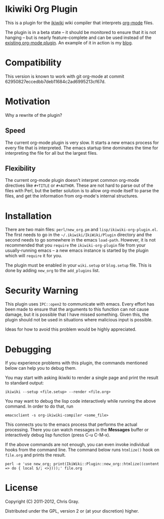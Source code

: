 
* Ikiwiki Org Plugin

  This is a plugin for the [[http://ikiwiki.info][ikiwiki]] wiki compiler that interprets
  [[http://orgmode.org][org-mode]] files.

  The plugin is in a beta state -- it should be monitored to ensure
  that it is not hanging -- but is nearly feature-complete and can be
  used instead of the [[http://ikiwiki.info/todo/org_mode/][existing org-mode plugin]].  An example of it in
  action is my [[http://chrismgray.github.com/][blog]].

  
* Compatibility

  This version is known to work with git org-mode at commit 62950827eccedbb7deb11684c2ad6995213cf67d.
  
* Motivation

  Why a rewrite of the plugin?
  
** Speed

   The current org-mode plugin is very slow.  It starts a new emacs
   process for every file that is interpreted.  The emacs startup time
   dominates the time for interpreting the file for all but the
   largest files.
   
** Flexibility

   The current org-mode plugin doesn't interpret common org-mode
   directives like =#+TITLE= or =#+AUTHOR=.  These are not hard to
   parse out of the files with Perl, but the better solution is to
   allow org-mode itself to parse the files, and get the information
   from org-mode's internal structures.  
   
* Installation

  There are two main files: =perl/new_org.pm= and
  =lisp/ikiwiki-org-plugin.el=.  The first needs to go in the
  =~/.ikiwiki/IkiWiki/Plugin= directory and the second needs to go somewhere
  in the emacs =load-path=.  However, it is not recommended that you
  =require= the =ikiwiki-org-plugin= file from your usually-running
  emacs -- a new emacs instance is started by the plugin which will
  =require= it for you.

  The plugin must be enabled in your =wiki.setup= or =blog.setup=
  file.  This is done by adding =new_org= to the =add_plugins= list.
  
* Security Warning

  This plugin uses =IPC::open2= to communicate with emacs.  Every effort
  has been made to ensure that the arguments to this function can not
  cause damage, but it is possible that I have missed something.
  Given this, the plugin should not be used in situations where
  malicious input is possible.

  Ideas for how to avoid this problem would be highly appreciated.

* Debugging

If you experience problems with this plugin, the commands mentioned
below can help you to debug them.

You may start with asking ikiwiki to render a single page and print
the result to standard output:

  : ikiwiki --setup <file.setup> --render <file.org>

You may want to debug the lisp code interactively while running the
above command. In order to do that, run

  : emacsclient -s org-ikiwiki-compiler <some_file>

This connects you to the emacs process that performs the actual
processing. There you can watch messages in the *Messages* buffer or
interactively debug lisp function (press C-u C-M-x).
  
If the above commands are not enough, you can even invoke individual
hooks from the command line. The command below runs =htmlize()= hook
on =file.org= and prints the result.

  : perl -e 'use new_org; print(IkiWiki::Plugin::new_org::htmlize((content => do { local $/; <>})));' file.org

* License

  Copyright (C) 2011-2012, Chris Gray.

  Distributed under the GPL, version 2 or (at your discretion) higher.
